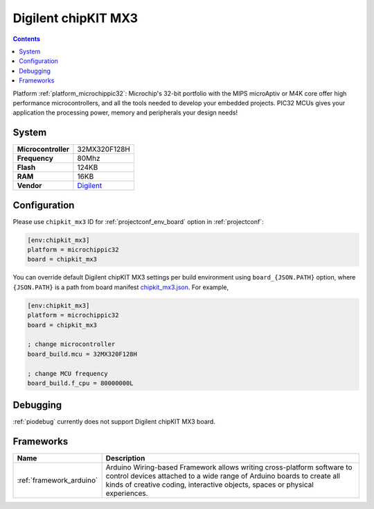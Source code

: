 ..  Copyright (c) 2014-present PlatformIO <contact@platformio.org>
    Licensed under the Apache License, Version 2.0 (the "License");
    you may not use this file except in compliance with the License.
    You may obtain a copy of the License at
       http://www.apache.org/licenses/LICENSE-2.0
    Unless required by applicable law or agreed to in writing, software
    distributed under the License is distributed on an "AS IS" BASIS,
    WITHOUT WARRANTIES OR CONDITIONS OF ANY KIND, either express or implied.
    See the License for the specific language governing permissions and
    limitations under the License.

.. _board_microchippic32_chipkit_mx3:

Digilent chipKIT MX3
====================

.. contents::

Platform :ref:`platform_microchippic32`: Microchip's 32-bit portfolio with the MIPS microAptiv or M4K core offer high performance microcontrollers, and all the tools needed to develop your embedded projects. PIC32 MCUs gives your application the processing power, memory and peripherals your design needs!

System
------

.. list-table::

  * - **Microcontroller**
    - 32MX320F128H
  * - **Frequency**
    - 80Mhz
  * - **Flash**
    - 124KB
  * - **RAM**
    - 16KB
  * - **Vendor**
    - `Digilent <http://store.digilentinc.com/chipkit-mx3-microcontroller-board-with-pmod-headers/?utm_source=platformio&utm_medium=docs>`__


Configuration
-------------

Please use ``chipkit_mx3`` ID for :ref:`projectconf_env_board` option in :ref:`projectconf`:

.. code-block:: ini

  [env:chipkit_mx3]
  platform = microchippic32
  board = chipkit_mx3

You can override default Digilent chipKIT MX3 settings per build environment using
``board_{JSON.PATH}`` option, where ``{JSON.PATH}`` is a path from
board manifest `chipkit_mx3.json <https://github.com/platformio/platform-microchippic32/blob/master/boards/chipkit_mx3.json>`_. For example,

.. code-block:: ini

  [env:chipkit_mx3]
  platform = microchippic32
  board = chipkit_mx3

  ; change microcontroller
  board_build.mcu = 32MX320F128H

  ; change MCU frequency
  board_build.f_cpu = 80000000L

Debugging
---------
:ref:`piodebug` currently does not support Digilent chipKIT MX3 board.

Frameworks
----------
.. list-table::
    :header-rows:  1

    * - Name
      - Description

    * - :ref:`framework_arduino`
      - Arduino Wiring-based Framework allows writing cross-platform software to control devices attached to a wide range of Arduino boards to create all kinds of creative coding, interactive objects, spaces or physical experiences.